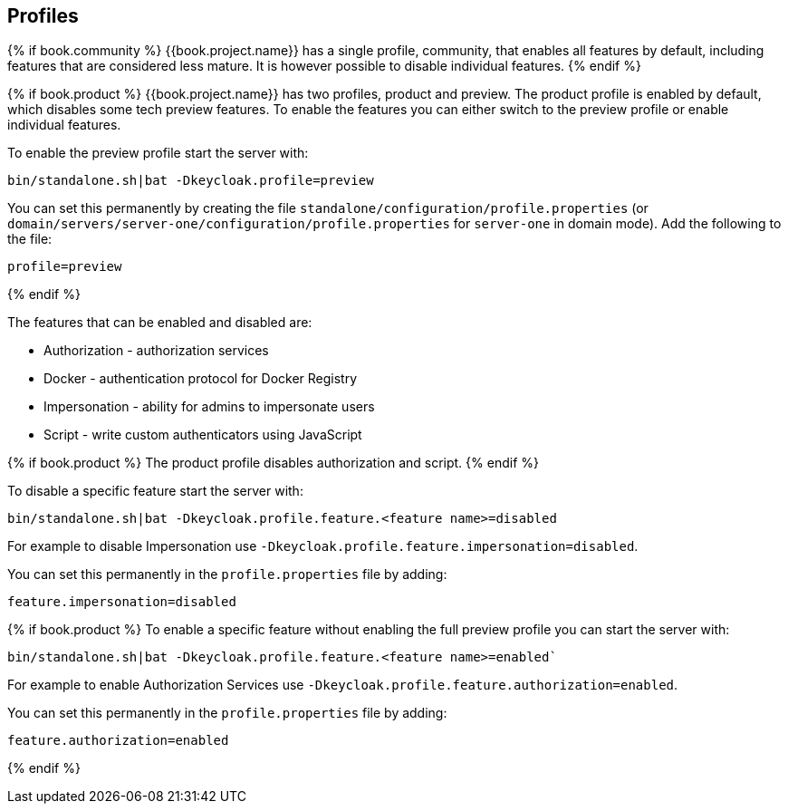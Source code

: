 [[_profiles]]

== Profiles

{% if book.community %}
{{book.project.name}} has a single profile, community, that enables all features by default, including features that
are considered less mature. It is however possible to disable individual features.
{% endif %}

{% if book.product %}
{{book.project.name}} has two profiles, product and preview. The product profile is enabled by default, which disables
some tech preview features. To enable the features you can either switch to the preview profile or enable individual
features.

To enable the preview profile start the server with:

[source]
----
bin/standalone.sh|bat -Dkeycloak.profile=preview
----

You can set this permanently by creating the file `standalone/configuration/profile.properties`
(or `domain/servers/server-one/configuration/profile.properties` for `server-one` in domain mode). Add the following to
the file:

[source]
----
profile=preview
----
{% endif %}

The features that can be enabled and disabled are:

* Authorization - authorization services
* Docker - authentication protocol for Docker Registry
* Impersonation - ability for admins to impersonate users
* Script - write custom authenticators using JavaScript

{% if book.product %}
The product profile disables authorization and script.
{% endif %}

To disable a specific feature start the server with:

[source]
----
bin/standalone.sh|bat -Dkeycloak.profile.feature.<feature name>=disabled
----

For example to disable Impersonation use `-Dkeycloak.profile.feature.impersonation=disabled`.

You can set this permanently in the `profile.properties` file by adding:

[source]
----
feature.impersonation=disabled
----

{% if book.product %}
To enable a specific feature without enabling the full preview profile you can start the server with:

[source]
----
bin/standalone.sh|bat -Dkeycloak.profile.feature.<feature name>=enabled`
----

For example to enable Authorization Services use `-Dkeycloak.profile.feature.authorization=enabled`.

You can set this permanently in the `profile.properties` file by adding:

[source]
----
feature.authorization=enabled
----
{% endif %}
